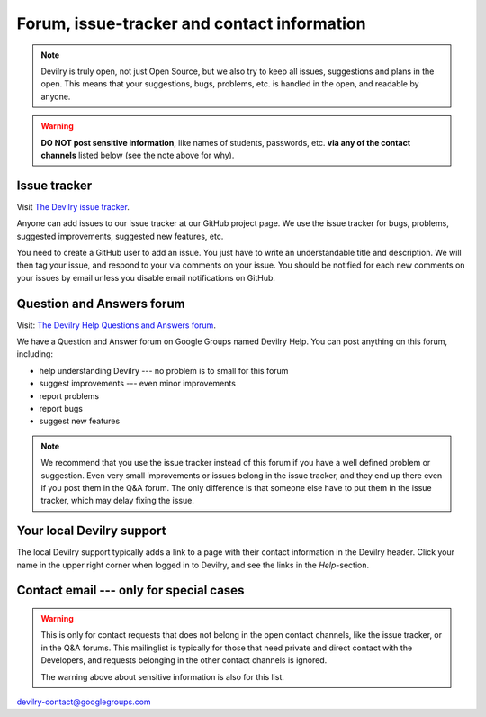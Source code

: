 ============================================
Forum, issue-tracker and contact information
============================================

.. note::
    Devilry is truly open, not just Open Source, but we also try to keep all
    issues, suggestions and plans in the open. This means that your suggestions,
    bugs, problems, etc. is handled in the open, and readable by anyone.


.. warning::
    **DO NOT post sensitive information**, like names of students, passwords, etc.
    **via any of the contact channels** listed below (see the note above for why).


Issue tracker
#############
Visit `The Devilry issue tracker`_.

Anyone can add issues to our issue tracker at our GitHub project page. We use
the issue tracker for bugs, problems, suggested improvements, suggested new
features, etc.

You need to create a GitHub user to add an issue. You just have to write an
understandable title and description. We will then tag your issue, and respond
to your via comments on your issue. You should be notified for each new comments
on your issues by email unless you disable email notifications on GitHub.


Question and Answers forum
##########################

Visit: `The Devilry Help Questions and Answers forum`_.

We have a Question and Answer forum on Google Groups named Devilry Help. You
can post anything on this forum, including:

- help understanding Devilry --- no problem is to small for this forum
- suggest improvements --- even minor improvements
- report problems
- report bugs
- suggest new features

.. note::
    We recommend that you use the issue tracker instead of this
    forum if you have a well defined problem or suggestion.
    Even very small improvements or issues belong in the issue tracker, and
    they end up there even if you post them in the Q&A forum. The only
    difference is that someone else have to put them in the issue tracker,
    which may delay fixing the issue.


Your local Devilry support
##########################
The local Devilry support typically adds a link to a page with their contact
information in the Devilry header. Click your name in the upper right corner
when logged in to Devilry, and see the links in the *Help*-section.


Contact email --- only for special cases
########################################
.. warning::
    This is only for contact requests that does not belong in the open contact
    channels, like the issue tracker, or in the Q&A forums. This mailinglist is
    typically for those that need private and direct contact with the Developers,
    and requests belonging in the other contact channels is ignored.

    The warning above about sensitive information is also for this list.

devilry-contact@googlegroups.com


.. _`The Devilry Help Questions and Answers forum`: https://groups.google.com/forum/#!forum/devilry-help
.. _`The Devilry issue tracker`: https://github.com/devilry/devilry-django/issues
